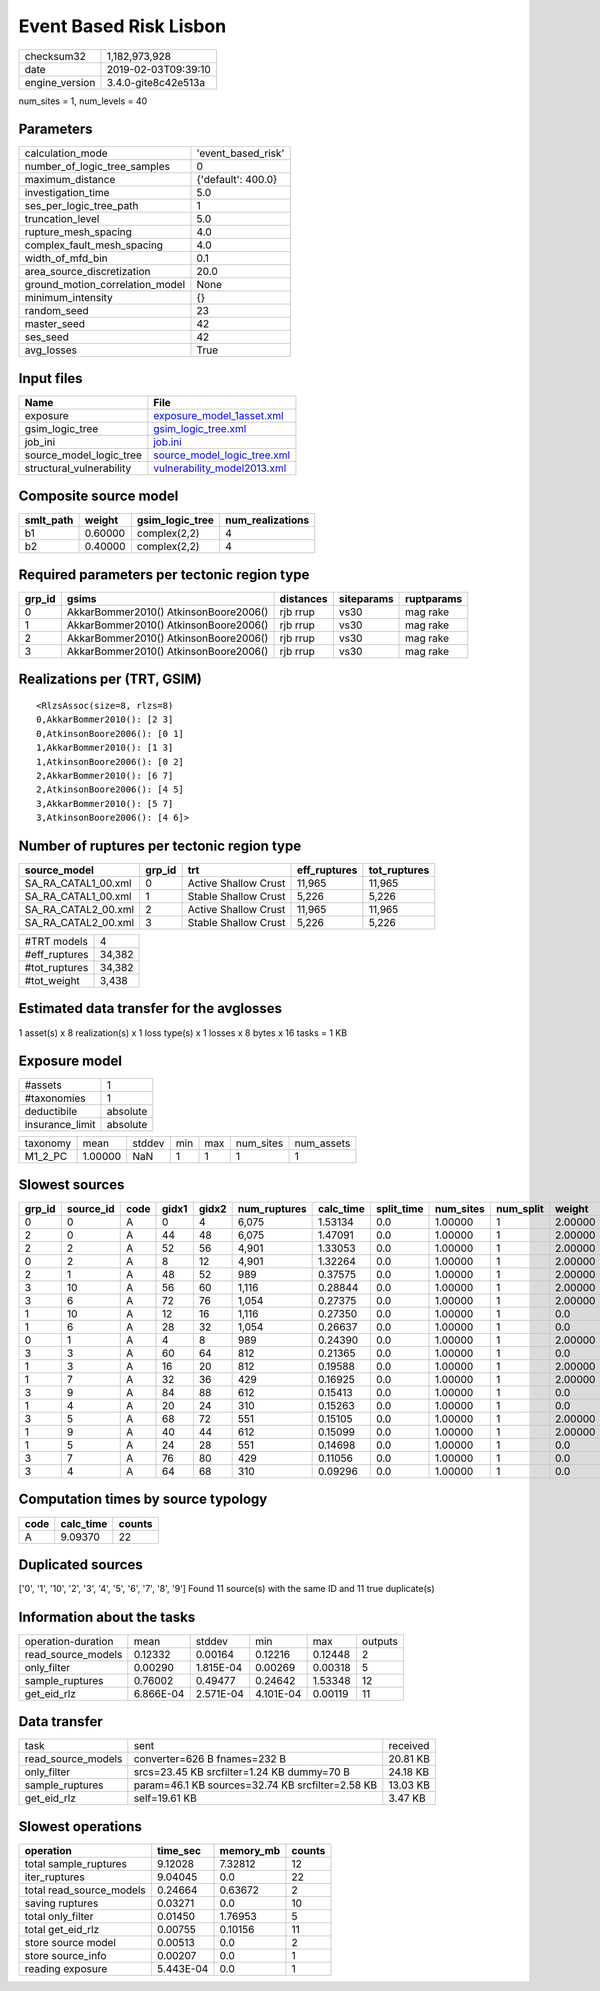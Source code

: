 Event Based Risk Lisbon
=======================

============== ===================
checksum32     1,182,973,928      
date           2019-02-03T09:39:10
engine_version 3.4.0-gite8c42e513a
============== ===================

num_sites = 1, num_levels = 40

Parameters
----------
=============================== ==================
calculation_mode                'event_based_risk'
number_of_logic_tree_samples    0                 
maximum_distance                {'default': 400.0}
investigation_time              5.0               
ses_per_logic_tree_path         1                 
truncation_level                5.0               
rupture_mesh_spacing            4.0               
complex_fault_mesh_spacing      4.0               
width_of_mfd_bin                0.1               
area_source_discretization      20.0              
ground_motion_correlation_model None              
minimum_intensity               {}                
random_seed                     23                
master_seed                     42                
ses_seed                        42                
avg_losses                      True              
=============================== ==================

Input files
-----------
======================== ============================================================
Name                     File                                                        
======================== ============================================================
exposure                 `exposure_model_1asset.xml <exposure_model_1asset.xml>`_    
gsim_logic_tree          `gsim_logic_tree.xml <gsim_logic_tree.xml>`_                
job_ini                  `job.ini <job.ini>`_                                        
source_model_logic_tree  `source_model_logic_tree.xml <source_model_logic_tree.xml>`_
structural_vulnerability `vulnerability_model2013.xml <vulnerability_model2013.xml>`_
======================== ============================================================

Composite source model
----------------------
========= ======= =============== ================
smlt_path weight  gsim_logic_tree num_realizations
========= ======= =============== ================
b1        0.60000 complex(2,2)    4               
b2        0.40000 complex(2,2)    4               
========= ======= =============== ================

Required parameters per tectonic region type
--------------------------------------------
====== ===================================== ========= ========== ==========
grp_id gsims                                 distances siteparams ruptparams
====== ===================================== ========= ========== ==========
0      AkkarBommer2010() AtkinsonBoore2006() rjb rrup  vs30       mag rake  
1      AkkarBommer2010() AtkinsonBoore2006() rjb rrup  vs30       mag rake  
2      AkkarBommer2010() AtkinsonBoore2006() rjb rrup  vs30       mag rake  
3      AkkarBommer2010() AtkinsonBoore2006() rjb rrup  vs30       mag rake  
====== ===================================== ========= ========== ==========

Realizations per (TRT, GSIM)
----------------------------

::

  <RlzsAssoc(size=8, rlzs=8)
  0,AkkarBommer2010(): [2 3]
  0,AtkinsonBoore2006(): [0 1]
  1,AkkarBommer2010(): [1 3]
  1,AtkinsonBoore2006(): [0 2]
  2,AkkarBommer2010(): [6 7]
  2,AtkinsonBoore2006(): [4 5]
  3,AkkarBommer2010(): [5 7]
  3,AtkinsonBoore2006(): [4 6]>

Number of ruptures per tectonic region type
-------------------------------------------
=================== ====== ==================== ============ ============
source_model        grp_id trt                  eff_ruptures tot_ruptures
=================== ====== ==================== ============ ============
SA_RA_CATAL1_00.xml 0      Active Shallow Crust 11,965       11,965      
SA_RA_CATAL1_00.xml 1      Stable Shallow Crust 5,226        5,226       
SA_RA_CATAL2_00.xml 2      Active Shallow Crust 11,965       11,965      
SA_RA_CATAL2_00.xml 3      Stable Shallow Crust 5,226        5,226       
=================== ====== ==================== ============ ============

============= ======
#TRT models   4     
#eff_ruptures 34,382
#tot_ruptures 34,382
#tot_weight   3,438 
============= ======

Estimated data transfer for the avglosses
-----------------------------------------
1 asset(s) x 8 realization(s) x 1 loss type(s) x 1 losses x 8 bytes x 16 tasks = 1 KB

Exposure model
--------------
=============== ========
#assets         1       
#taxonomies     1       
deductibile     absolute
insurance_limit absolute
=============== ========

======== ======= ====== === === ========= ==========
taxonomy mean    stddev min max num_sites num_assets
M1_2_PC  1.00000 NaN    1   1   1         1         
======== ======= ====== === === ========= ==========

Slowest sources
---------------
====== ========= ==== ===== ===== ============ ========= ========== ========= ========= =======
grp_id source_id code gidx1 gidx2 num_ruptures calc_time split_time num_sites num_split weight 
====== ========= ==== ===== ===== ============ ========= ========== ========= ========= =======
0      0         A    0     4     6,075        1.53134   0.0        1.00000   1         2.00000
2      0         A    44    48    6,075        1.47091   0.0        1.00000   1         2.00000
2      2         A    52    56    4,901        1.33053   0.0        1.00000   1         2.00000
0      2         A    8     12    4,901        1.32264   0.0        1.00000   1         2.00000
2      1         A    48    52    989          0.37575   0.0        1.00000   1         2.00000
3      10        A    56    60    1,116        0.28844   0.0        1.00000   1         2.00000
3      6         A    72    76    1,054        0.27375   0.0        1.00000   1         2.00000
1      10        A    12    16    1,116        0.27350   0.0        1.00000   1         0.0    
1      6         A    28    32    1,054        0.26637   0.0        1.00000   1         0.0    
0      1         A    4     8     989          0.24390   0.0        1.00000   1         2.00000
3      3         A    60    64    812          0.21365   0.0        1.00000   1         0.0    
1      3         A    16    20    812          0.19588   0.0        1.00000   1         2.00000
1      7         A    32    36    429          0.16925   0.0        1.00000   1         2.00000
3      9         A    84    88    612          0.15413   0.0        1.00000   1         0.0    
1      4         A    20    24    310          0.15263   0.0        1.00000   1         0.0    
3      5         A    68    72    551          0.15105   0.0        1.00000   1         2.00000
1      9         A    40    44    612          0.15099   0.0        1.00000   1         2.00000
1      5         A    24    28    551          0.14698   0.0        1.00000   1         0.0    
3      7         A    76    80    429          0.11056   0.0        1.00000   1         0.0    
3      4         A    64    68    310          0.09296   0.0        1.00000   1         0.0    
====== ========= ==== ===== ===== ============ ========= ========== ========= ========= =======

Computation times by source typology
------------------------------------
==== ========= ======
code calc_time counts
==== ========= ======
A    9.09370   22    
==== ========= ======

Duplicated sources
------------------
['0', '1', '10', '2', '3', '4', '5', '6', '7', '8', '9']
Found 11 source(s) with the same ID and 11 true duplicate(s)

Information about the tasks
---------------------------
================== ========= ========= ========= ======= =======
operation-duration mean      stddev    min       max     outputs
read_source_models 0.12332   0.00164   0.12216   0.12448 2      
only_filter        0.00290   1.815E-04 0.00269   0.00318 5      
sample_ruptures    0.76002   0.49477   0.24642   1.53348 12     
get_eid_rlz        6.866E-04 2.571E-04 4.101E-04 0.00119 11     
================== ========= ========= ========= ======= =======

Data transfer
-------------
================== ================================================ ========
task               sent                                             received
read_source_models converter=626 B fnames=232 B                     20.81 KB
only_filter        srcs=23.45 KB srcfilter=1.24 KB dummy=70 B       24.18 KB
sample_ruptures    param=46.1 KB sources=32.74 KB srcfilter=2.58 KB 13.03 KB
get_eid_rlz        self=19.61 KB                                    3.47 KB 
================== ================================================ ========

Slowest operations
------------------
======================== ========= ========= ======
operation                time_sec  memory_mb counts
======================== ========= ========= ======
total sample_ruptures    9.12028   7.32812   12    
iter_ruptures            9.04045   0.0       22    
total read_source_models 0.24664   0.63672   2     
saving ruptures          0.03271   0.0       10    
total only_filter        0.01450   1.76953   5     
total get_eid_rlz        0.00755   0.10156   11    
store source model       0.00513   0.0       2     
store source_info        0.00207   0.0       1     
reading exposure         5.443E-04 0.0       1     
======================== ========= ========= ======